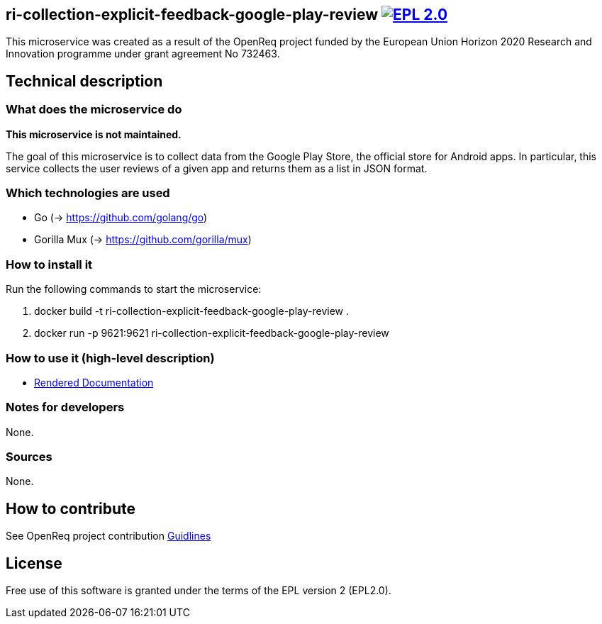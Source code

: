== ri-collection-explicit-feedback-google-play-review image:https://img.shields.io/badge/License-EPL%202.0-blue.svg["EPL 2.0", link="https://www.eclipse.org/legal/epl-2.0/"]

This microservice was created as a result of the OpenReq project funded by the European Union Horizon 2020 Research and Innovation programme under grant agreement No 732463.

== Technical description
=== What does the microservice do
*This microservice is not maintained.*

The goal of this microservice is to collect data from the Google Play Store, the official store for Android apps. In particular, this service collects the user reviews of a given app and returns them as a list in JSON format.

=== Which technologies are used
- Go (-> https://github.com/golang/go)
- Gorilla Mux (-> https://github.com/gorilla/mux)

=== How to install it
Run the following commands to start the microservice:

. docker build -t ri-collection-explicit-feedback-google-play-review .

. docker run -p 9621:9621 ri-collection-explicit-feedback-google-play-review

=== How to use it (high-level description)
- link:http://217.172.12.199/registry/#/services/ri-collection-explicit-feedback-google-play-review[Rendered Documentation]

=== Notes for developers 
None.

=== Sources
None.

== How to contribute
See OpenReq project contribution link:https://github.com/OpenReqEU/OpenReq/blob/master/CONTRIBUTING.md[Guidlines]

== License
Free use of this software is granted under the terms of the EPL version 2 (EPL2.0).